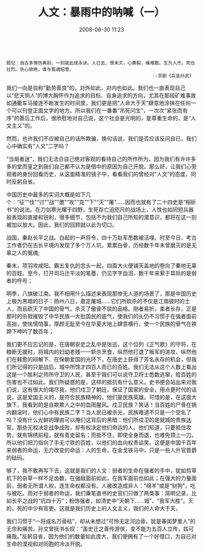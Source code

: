 # -*- mode: Org; org-download-image-dir: "../images"; -*-
#+TITLE: 人文：暴雨中的呐喊（一）
#+DATE: 2008-06-30 11:23 
#+TAGS: QQ空间
#+CATEGORY: 
#+LINK: 
#+DESCRIPTION: 
#+LAYOUT : post



#+BEGIN_EXAMPLE

题记：自古多情伤离别，一别就此成永诀。人已去，恨未灭，心撕裂，痛难歇。生为人杰，死也壮烈。伤心欲绝，谁与冤魂昭雪。
                                                      --京剧《兵圣孙武》
#+END_EXAMPLE


我们一向是自称“勤劳善良”的，对外如此，对内也如此。我们也一直表现自己以“悲天悯人”的博大胸怀作为追求的目标、自身追求的方向，尤其在那段矿难事故如通衢车马接连不断发生的时间里，我们更是把“人命大于天”肆意地涂抹在任何一个可以刊登正面文字的地方。所以我们在一番番“吊死问生”，一次次“紧张而有序”的善后工作后，很欣慰地对自己说，这个社会是光明的，是尊重生命的，是“人文主义”的。 

然而，也许我们不应被自己的话所欺骗，换句话说，我们是否应该反问自已，我们心中确实有“人文”二字吗？ 

“当局者迷”，我们无法合自己绝对客观的看待自己的所作所为，因为我们有许许多多的堂而皇之到我们自己都不认为是借中的原因为自己开脱。那么好，让我们心旁观者的身份回看历史，从这面精准的镜子中，看看我们的曾经对“人文”的态度，同时反躬自省。 

中国历史中最多的实词大概是如下几个：“征”“伐”“讨”“战”“邀”“攻”“克”“下”“灭”“屠”……因而也就有了二十四史是“相斫书”的说法。在刀剑寒光耀于四野，生死存亡迫咫尺的战场上，人性也如同短兵器般表现的直接和锐利，很多细节，包括不为我们自己所知的潜意识，都将在这一刻被加以放大。因此，我们的回顾就以此为切口。 

战国，秦赵长平之战。白起的一声将令，四十万赵军悉数被活埋。时至今日，考古工作者仍在古长平境内发现了多个万人坑，累累白骨，历经数千年未曾磨灭的是无辜之人的冤魂; 

秦末，项羽攻咸阳。霸五复仇的念头一起，四面大火便铺天盖地的卷向了秦地无辜的百姓。至今，打开司马迁平淡的笔墨，仍见字字血泪，数千年来萦于耳际的是弱者的呼号； 

明季，八旗破江南。我不相用什么描述来表现那惨无人道的场景了，那是中国历史上极为黑暗的日子：扬州八日，嘉定屠城……它们所砍杀的不仅是江南彼时的士人，而且砍灭了中国的骨气，杀灭了傲骨不屈的品格。刚者易折，柔者长存，正是那时的杀戮摧毁了中华民族一大批国民的底气，使我们的头仍不习惯于在强者面前高抬，使怯懦怕事，厚颜无耻至今在华夏大地上肆意横行，使一个民族的骨气在铁蹄下呻吟了数百年； 

我们更不应忘记的是，在唐朝安史之乱中是张巡，这个位列《正气歌》的守将，在粮断无援时，将城内的妇幼老残一一斩杀烹食，纵然他打退了叛军的进攻，纵然他们在韩愈的辩解下、在保朝爱国的光环下，在唐史上获得了芳名永存的机会，但我们所记得的只是战后，城中所馀才四百人而已的百姓。我们无法从这个人数上看出这是一个胜利之师所守卫的人民，甚至于我们可以说守卫将士悉数逃窜，给百姓的伤害也不过如此。我们所疑惑的是，这样的抵抗有什么意义。史书便会站出来对我们说，这有很大的竭尽我，他们戍卫了朝廷，保证了国家的安全，用点更时代的话说，这是爱国主义的，是符合民族精神的，他们是民族英雄。可惜的是，在这面大旗下，我看到的是自欺欺人之中的血雨腥风。戍卫民族？笑话！当百姓的尸骨在锅内翻滚时，他们心中有民族二字？当人民已被杀光，民族难道不只是一个空名了吗？没有什么光鲜的理由可以掩们这背后的黑暗：他们所戍卫的是就城的贵族达官，那些无权决定战争成败，却有权决定他们命运的人。他们知道，只要抵住攻势，就有锦绣前程，就有青史留名；而抵不住，即使全身而退，也难免颈上一刀。所以他们把刀指向了手无寸铁的百姓，以他们的血向权贵谄笑。这便是中国千百年来弱者的命运，无力改变的命运：人的生命，在金戈铁马中，只是一些人升官晋爵的砝码。 

够了，我不敢再写下去，这就是我们的人文：弱者的生命在强者的手中，犹如剪草机下的杂草一样不足齿数，在强敌面前如此，在我军面前也如此；在强大的力量面前，弱者无所谓人权，连生命权都没有。人被改造成非人：“绵羊”或是“豺狗”，吃与被吃。而对于弱者的命运，我们秉笔直书的史官们只做了两类事：简明记录，比如长平之战的“坑四十万”；粉饰强者，如清史中“天朝下……城”、“我军大胜”。灭的，死的中少有官吏。这就是我们历史上的人文主义，我们的人命大于天。 

我们习惯于“一将成名万骨枯”，却从未想过“可怜无定河边骨，犹是春闺梦里人”的无奈和痛苦。孙文曾抚书长叹：“虽史迁之善传游侠，变不能为五百人立传，兹可痛哉。”反躬自省，因为他们的数量如此庞大，我们便拥有了一个好借口，为自已对生命的漠视和对同胞的冷淡开脱。

